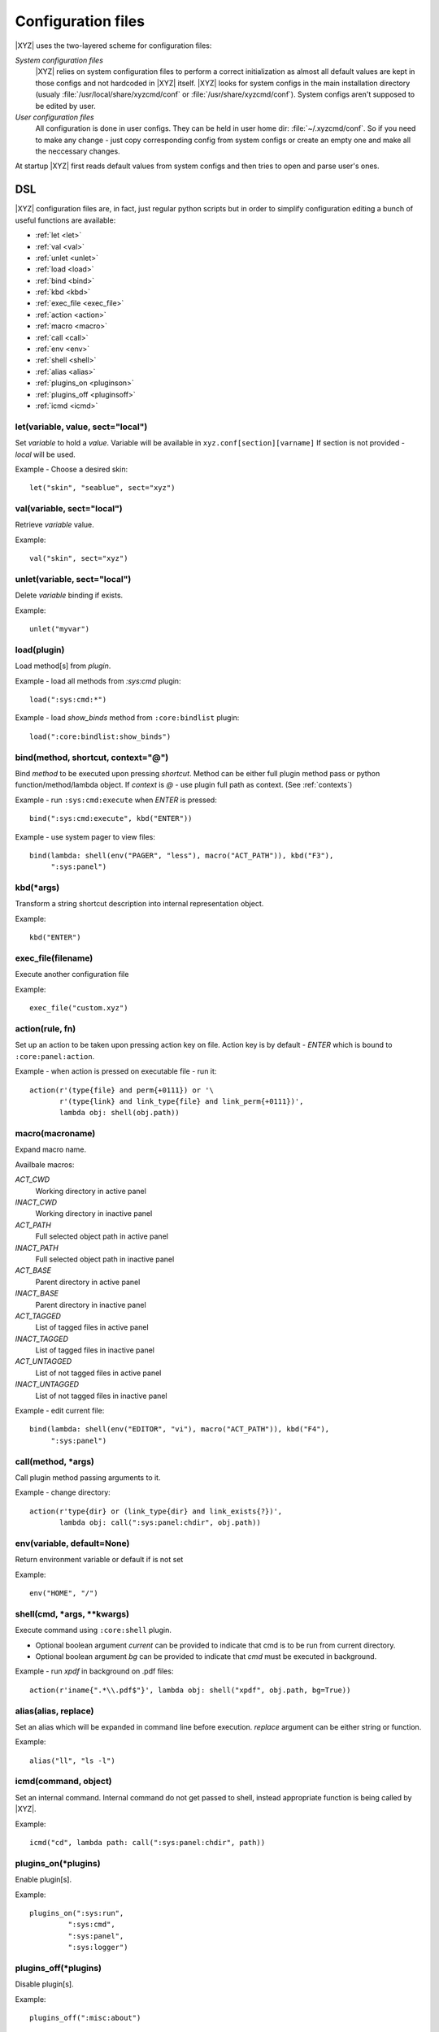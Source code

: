 ===================
Configuration files
===================

|XYZ| uses the two-layered scheme for configuration files:

*System configuration files*
   |XYZ| relies on system configuration files to perform a 
   correct initialization as almost all default values are kept in those
   configs and not hardcoded in |XYZ| itself. |XYZ| looks for
   system configs in the main installation directory (usualy
   :file:`/usr/local/share/xyzcmd/conf` or :file:`/usr/share/xyzcmd/conf`).
   System configs aren't supposed to be edited by user.

*User configuration files*
   All configuration is done in user configs. They can be held in user home
   dir: :file:`~/.xyzcmd/conf`. So if you need to make any change - just copy
   corresponding config from system configs or create an empty one and make
   all the neccessary changes.

At startup |XYZ| first reads default values from system configs and
then tries to open and parse user's ones.

DSL
---
|XYZ| configuration files are, in fact, just regular python scripts
but in order to simplify configuration editing a bunch of useful
functions are available:

* :ref:`let <let>`
* :ref:`val <val>`
* :ref:`unlet <unlet>`
* :ref:`load <load>`
* :ref:`bind <bind>`
* :ref:`kbd <kbd>`
* :ref:`exec_file <exec_file>`
* :ref:`action <action>`
* :ref:`macro <macro>`
* :ref:`call <call>`
* :ref:`env <env>`
* :ref:`shell <shell>`
* :ref:`alias <alias>`
* :ref:`plugins_on <pluginson>`
* :ref:`plugins_off <pluginsoff>`
* :ref:`icmd <icmd>`

.. _let:

let(variable, value, sect="local")
++++++++++++++++++++++++++++++++++
Set `variable` to hold a `value`.
Variable will be available in ``xyz.conf[section][varname]``
If section is not provided - `local` will be used.


Example - Choose a desired skin::

  let("skin", "seablue", sect="xyz")

.. _val:

val(variable, sect="local")
+++++++++++++++++++++++++++
Retrieve `variable` value.

Example::

  val("skin", sect="xyz")

.. _unlet:

unlet(variable, sect="local")
+++++++++++++++++++++++++++++
Delete `variable` binding if exists.

Example::

  unlet("myvar")

.. _load:

load(plugin)
++++++++++++
Load method[s] from `plugin`.

Example - load all methods from `:sys:cmd` plugin::

  load(":sys:cmd:*")

Example - load `show_binds` method from ``:core:bindlist`` plugin::

  load(":core:bindlist:show_binds")

.. _bind:

bind(method, shortcut, context="@")
+++++++++++++++++++++++++++++++++++
Bind `method` to be executed upon pressing `shortcut`.
Method can be either full plugin method pass or python
function/method/lambda object.
If `context` is *@* - use plugin full path as context. (See :ref:`contexts`)

Example - run ``:sys:cmd:execute`` when `ENTER` is pressed::

  bind(":sys:cmd:execute", kbd("ENTER"))

Example - use system pager to view files::

  bind(lambda: shell(env("PAGER", "less"), macro("ACT_PATH")), kbd("F3"),
       ":sys:panel")

.. _kbd:

kbd(*args)
++++++++++
Transform a string shortcut description into internal representation
object.

Example::

  kbd("ENTER")

.. _exec_file:

exec_file(filename)
+++++++++++++++++++
Execute another configuration file

Example::

  exec_file("custom.xyz")

.. _action:

action(rule, fn)
++++++++++++++++
Set up an action to be taken upon pressing action key on file.
Action key is by default - `ENTER` which is bound to ``:core:panel:action``.

Example - when action is pressed on executable file - run it::

  action(r'(type{file} and perm{+0111}) or '\
         r'(type{link} and link_type{file} and link_perm{+0111})',
         lambda obj: shell(obj.path))

.. _macro:

macro(macroname)
++++++++++++++++
Expand macro name.

Availbale macros:

*ACT_CWD*
  Working directory in active panel

*INACT_CWD*
  Working directory in inactive panel

*ACT_PATH*
  Full selected object path in active panel

*INACT_PATH*
  Full selected object path in inactive panel

*ACT_BASE*
  Parent directory in active panel

*INACT_BASE*
  Parent directory in inactive panel

*ACT_TAGGED*
  List of tagged files in active panel

*INACT_TAGGED*
  List of tagged files in inactive panel

*ACT_UNTAGGED*
  List of not tagged files in active panel

*INACT_UNTAGGED*
  List of not tagged files in inactive panel

Example - edit current file::

  bind(lambda: shell(env("EDITOR", "vi"), macro("ACT_PATH")), kbd("F4"),
       ":sys:panel")

.. _call:

call(method, *args)
+++++++++++++++++++
Call plugin method passing arguments to it.

Example - change directory::

  action(r'type{dir} or (link_type{dir} and link_exists{?})',
         lambda obj: call(":sys:panel:chdir", obj.path))

.. _env:

env(variable, default=None)
+++++++++++++++++++++++++++
Return environment variable or default if is not set

Example::

  env("HOME", "/")

.. _shell:

shell(cmd, *args, **kwargs)
+++++++++++++++++++++++++++
Execute command using ``:core:shell`` plugin.

* Optional boolean argument `current` can be provided to indicate
  that cmd is to be run from current directory.

* Optional boolean argument `bg` can be provided to indicate that `cmd`
  must be executed in background.

Example - run `xpdf` in background on .pdf files::

  action(r'iname{".*\\.pdf$"}', lambda obj: shell("xpdf", obj.path, bg=True))

.. _alias:

alias(alias, replace)
+++++++++++++++++++++
Set an alias which will be expanded in command line before execution.
`replace` argument can be either string or function.

Example::

  alias("ll", "ls -l")

.. _icmd:

icmd(command, object)
+++++++++++++++++++++
Set an internal command. Internal command do not get passed to shell,
instead appropriate function is being called by |XYZ|.

Example::

  icmd("cd", lambda path: call(":sys:panel:chdir", path))

.. _pluginson:

plugins_on(*plugins)
++++++++++++++++++++
Enable plugin[s].

Example::

  plugins_on(":sys:run",
           ":sys:cmd",
           ":sys:panel",
           ":sys:logger")

.. _pluginsoff:

plugins_off(*plugins)
+++++++++++++++++++++
Disable plugin[s].

Example::

  plugins_off(":misc:about")

Files
-----
Although any |XYZ| configuration file can contain any (or all) of the
above functions, it is better to logically separate definitions.

Here's the list of |XYZ| system configuration files:

*actions.xyz*
  Contains action definitions.

*aliases.xyz*
  Contains aliases.

*icmd.xyz*
  Contains internal commands definitions.

*keys.xyz*
 ``keys`` configuration file is used to bind methods, exported by plugins
 to keyboard shortcuts.

*main.xyz*
  Main configuration files. Contains miscellaneous configuration
  directives.

*plugins.xyz*
  Plugins configuration.
 
Shortcuts
---------
Shortcut is a combination of keys pressed.
It is specifed as a list of special (libxyz.ui.Keys attributes) and
regular keys separated by hiphen::

   CTRL-x  means Control + x key
   META-L  means Escape + SHIFT + l key

.. note::
   Please note that not all of the possible combinations make sense.

There is a standard plugin ``:ui:testinput`` which can be usefull to determine
what kind of shortcuts are corresponding to pressed keys.

.. _contexts:

Contexts
--------
When a focus widget receives keyboard input it looks for matching key pressed
in KeyManager object accessible as ``km`` attribute of ``XYZData`` class.

But for different widgets the same keys/shortcuts can have different meanings.
For intance key *UP* pressed while Panel widget is active will move the
cursor one entry up. But for ``BoxYesNo`` dialog the same key changes the 
button focus.
To handle such a problem a concept of *context* is introduced.
Context is simply a set which shares the shortcuts defined within it.
Context has a name and may include an arbritrary amount of widgets.
Context named **DEFAULT** used unless other provided.
For example, consider the part of keys configuration file::

   # 1.
   bind :sys:cmd:undo to META-P
   # 2.
   bind :sys:cmd:undo to META-P context CMD

In 1. we've bound Meta+Shift+p shortcut to undo method of :sys:cmd plugin.
As we haven't provided context name, **DEFAULT** will be used.

In 2. we've explicitly provided **CMD** context. So box_action will only
be executed when a widget with context **CMD** will be in focus
receiving input.

One can provide a special context name: ``@`` to make context name equal to
plugin full namespace path::

   bind :sys:cmd:execute to ENTER context @

In this case, the bind will be saved to context ``:sys:cmd``.
